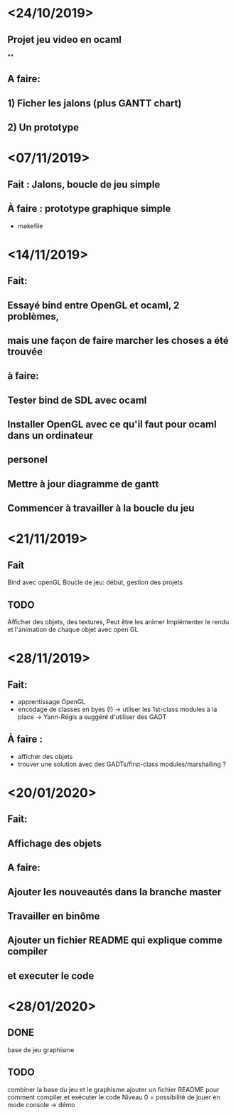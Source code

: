 * <24/10/2019>
** Projet jeu video en ocaml
**
** A faire:
** 1) Ficher les jalons (plus GANTT chart)
** 2) Un prototype



* <07/11/2019>
** Fait : Jalons, boucle de jeu simple
** À faire : prototype graphique simple
  + makefile


* <14/11/2019>
** Fait:
** Essayé bind entre OpenGL et ocaml, 2 problèmes,
** mais une façon de faire marcher les choses a été trouvée
** à faire:
** Tester bind de SDL avec ocaml
** Installer OpenGL avec ce qu'il faut pour ocaml dans un ordinateur
** personel
** Mettre à jour diagramme de gantt
** Commencer à travailler à la boucle du jeu

* <21/11/2019>

** Fait
   Bind avec openGL
   Boucle de jeu: début, gestion des projets

** TODO
   Afficher des objets, des textures,
   Peut être les animer
   Implémenter le rendu et l'animation de chaque objet avec open GL

* <28/11/2019>
** Fait:
  - apprentissage OpenGL
  - encodage de classes en byes (!)
      -> utliser les 1st-class modules à la place
      -> Yann-Régis a suggéré d'utiliser des GADT

** À faire :
  - afficher des objets
  - trouver une solution  avec des GADTs/first-class modules/marshalling ?


* <20/01/2020>
** Fait:
** Affichage des objets
** A faire:
** Ajouter les nouveautés dans la branche master
** Travailler en binôme
** Ajouter un fichier README qui explique comme compiler 
** et executer le code

* <28/01/2020>

** DONE
   base de jeu
   graphisme 

** TODO
   combiner la base du jeu et le graphisme
   ajouter un fichier README pour comment compiler et exécuter le code
   Niveau 0 = possibilité de jouer en mode console -> démo
   
